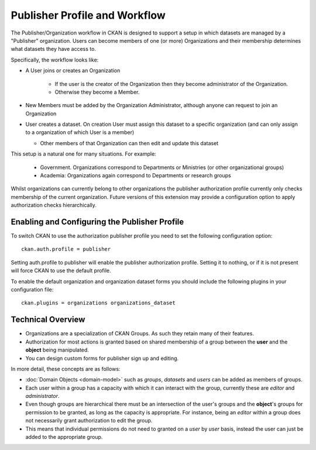 ==============================
Publisher Profile and Workflow
==============================

.. versionadded:: 1.6.1

The Publisher/Organization workflow in CKAN is designed to support a setup in which datasets
are managed by a "Publisher" organization. Users can become members of one (or
more) Organizations and their membership determines what datasets they have access
to.

Specifically, the workflow looks like:

* A User joins or creates an Organization

    * If the user is the creator of the Organization then they become administrator of the Organization.

    * Otherwise they become a Member.

* New Members must be added by the Organization Administrator, although anyone can request to join an Organization

* User creates a dataset. On creation User must assign this dataset to a
  specific organization (and can only assign to a organization of which User is a
  member)

  * Other members of that Organization can then edit and update this dataset

This setup is a natural one for many situations. For example:

 * Government. Organizations correspond to Departments or Ministries (or other
   organizational groups)

 * Academia: Organizations again correspond to Departments or research groups

Whilst organizations can currently belong to other organizations the publisher authorization profile currently only checks membership of the current organization.  Future versions of this extension may provide a configuration option to apply authorization checks hierarchically.

.. _publisher-configuration:
Enabling and Configuring the Publisher Profile
==============================================

To switch CKAN to use the authorization publisher profile you need to set the
following configuration option::

	ckan.auth.profile = publisher

Setting auth.profile to publisher will enable the publisher authorization
profile. Setting it to nothing, or if it is not present will force CKAN to use
the default profile.

To enable the default organization and organization dataset forms you should include
the following plugins in your configuration file::

  ckan.plugins = organizations organizations_dataset

Technical Overview
==================

* Organizations are a specialization of CKAN Groups. As such they retain many of
  their features.
* Authorization for most actions is granted based on shared membership of a
  group between the **user** and the **object** being manipulated.
* You can design custom forms for publisher sign up and editing.

In more detail, these concepts are as follows:

* :doc:`Domain Objects <domain-model>` such as *groups*, *datasets* and *users*
  can be added as members of groups.
* Each user within a group has a capacity with which it can interact with the
  group, currently these are *editor* and *administrator*.
* Even though groups are hierarchical there must be an intersection of the
  user's groups and the **object**'s groups for permission to be granted, as
  long as the capacity is appropriate.  For instance, being an *editor* within
  a group does not necessarily grant authorization to edit the group.
* This means that individual permissions do not need to granted on a *user* by
  *user* basis, instead the user can just be added to the appropriate group.

